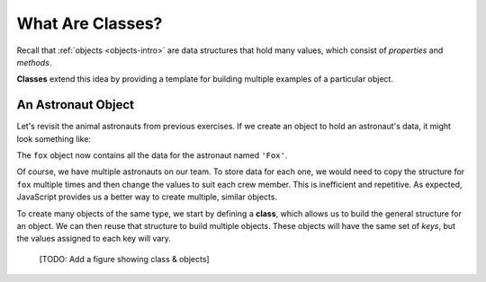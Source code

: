 What Are Classes?
==================

Recall that :ref:`objects <objects-intro>` are data structures that hold many
values, which consist of *properties* and *methods*.

**Classes** extend this idea by providing a template for building multiple
examples of a particular object.

An Astronaut Object
--------------------

Let's revisit the animal astronauts from previous exercises. If we create an
object to hold an astronaut's data, it might look something like:

.. sourcecode:: js
   :linenos:

   let fox = {
      name: 'Fox',
      age: 7,
      mass: 12,
      catchPhrase: function(repeats) {
         let phrase = 'LaunchCode';
         for (let i = 0; i < repeats; i++) {
            phrase += ' Rocks';
         }
         return phrase;
   }

The ``fox`` object now contains all the data for the astronaut named ``'Fox'``.

Of course, we have multiple astronauts on our team. To store data for each one,
we would need to copy the structure for ``fox`` multiple times and then change
the values to suit each crew member. This is inefficient and repetitive. As
expected, JavaScript provides us a better way to create multiple, similar
objects.

To create many objects of the same type, we start by defining a **class**,
which allows us to build the general structure for an object. We can then
reuse that structure to build multiple objects. These objects will have the
same set of *keys*, but the values assigned to each key will vary.

   [TODO: Add a figure showing class & objects]
